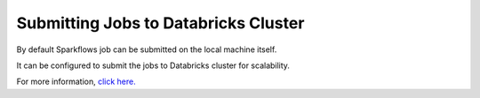 Submitting Jobs to Databricks Cluster
++++
By default Sparkflows job can be submitted on the local machine itself. 

It can be configured to submit the jobs to Databricks cluster for scalability.

For more information, `click here. <https://docs.sparkflows.io/en/latest/databricks/admin-guide/databricks-connections.html>`_
